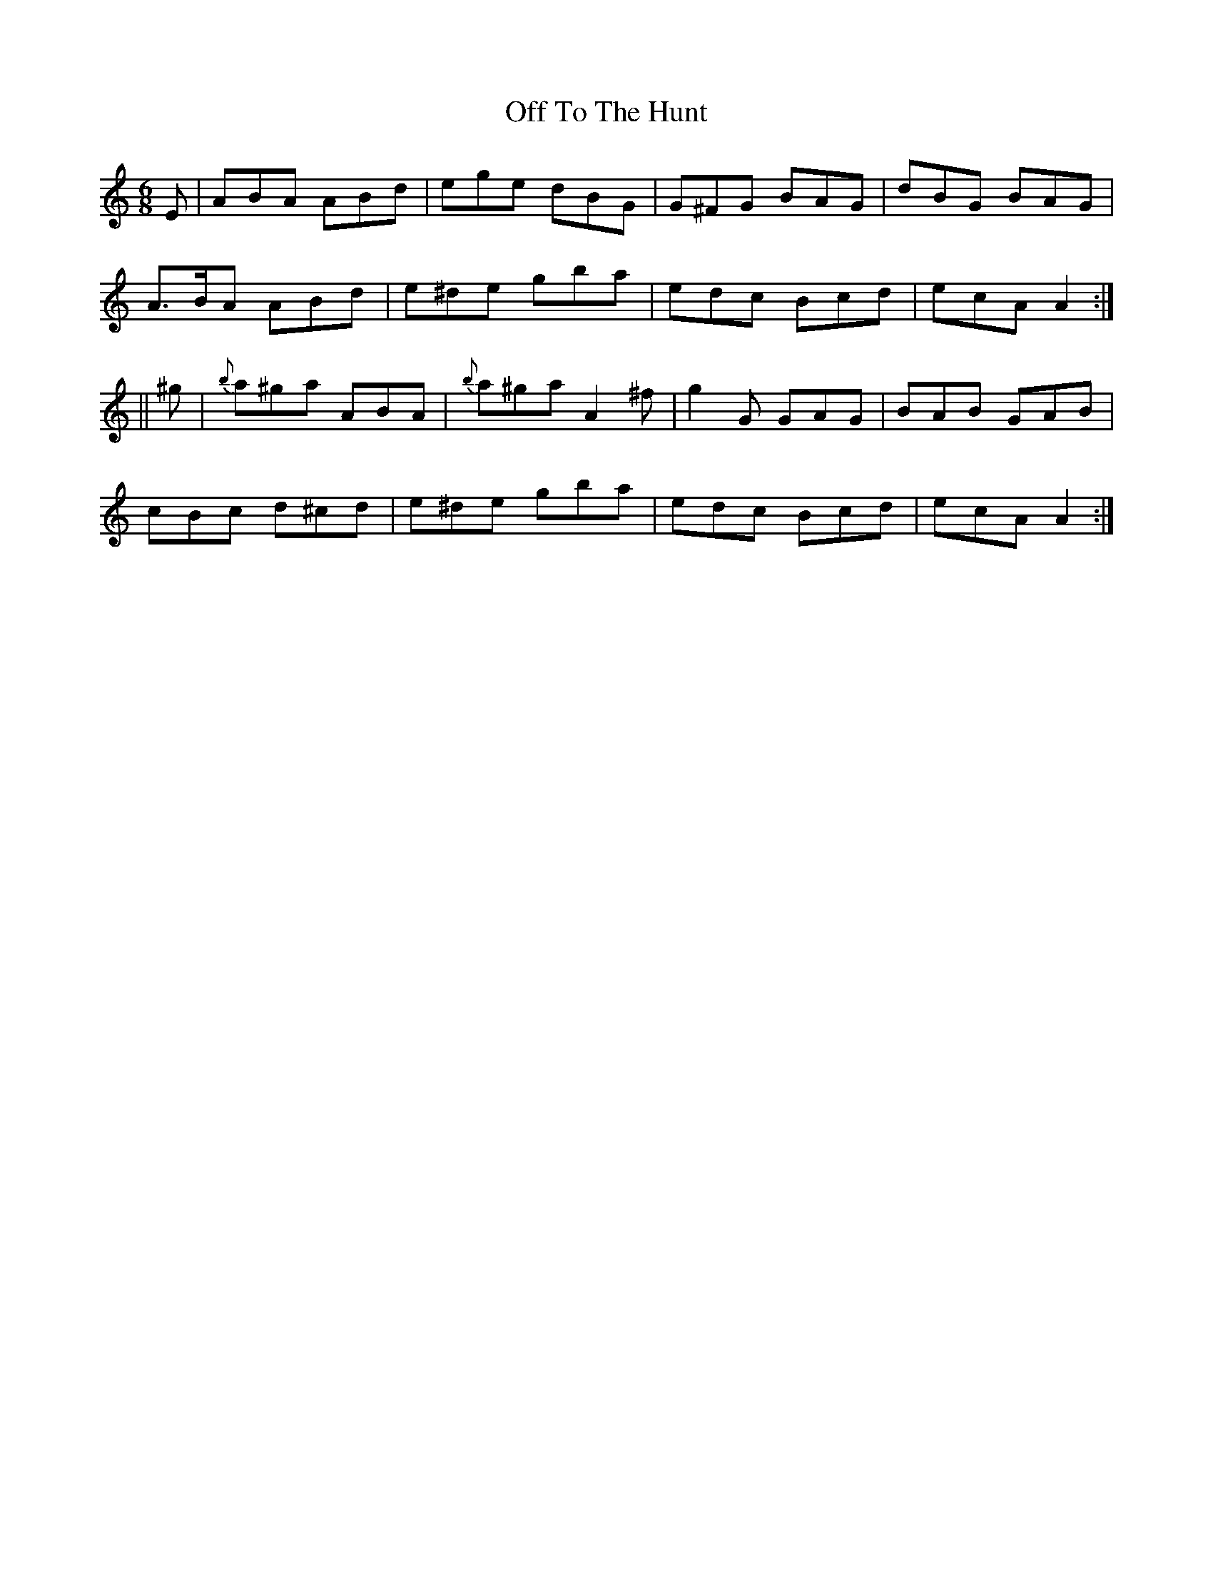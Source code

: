 X:716
T:Off To The Hunt
M:6/8
L:1/8
B:O'NEILL'S 712
N:collected by J. O'Neill
Z:Transcribed by A. LEE WORMAN
K:Am
E|ABA ABd|ege dBG|G^FG BAG|dBG BAG|
A>BA ABd|e^de gba|edc Bcd|ecA A2:|
||^g|{b}a^ga ABA|{b}a^ga A2 ^f|g2 G GAG|BAB GAB|
cBc d^cd|e^de gba|edc Bcd|ecA A2:|
